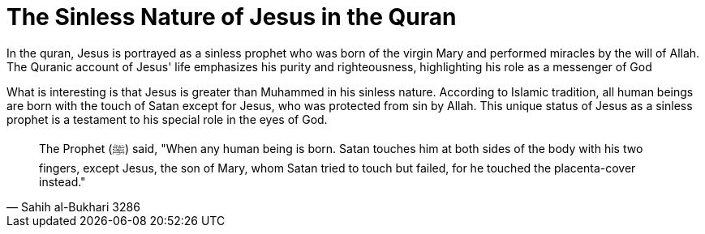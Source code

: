 = The Sinless Nature of Jesus in the Quran

In the quran, Jesus is portrayed as a sinless prophet who was born of the virgin Mary and performed miracles by the will of Allah. The Quranic account of Jesus' life emphasizes his purity and righteousness, highlighting his role as a messenger of God

What is interesting is that Jesus is greater than Muhammed in his sinless nature. According to Islamic tradition, all human beings are born with the touch of Satan except for Jesus, who was protected from sin by Allah. This unique status of Jesus as a sinless prophet is a testament to his special role in the eyes of God.

[quote, Sahih al-Bukhari 3286]
The Prophet (ﷺ) said, "When any human being is born. Satan touches him at both sides of the body with his two fingers, except Jesus, the son of Mary, whom Satan tried to touch but failed, for he touched the placenta-cover instead." 




